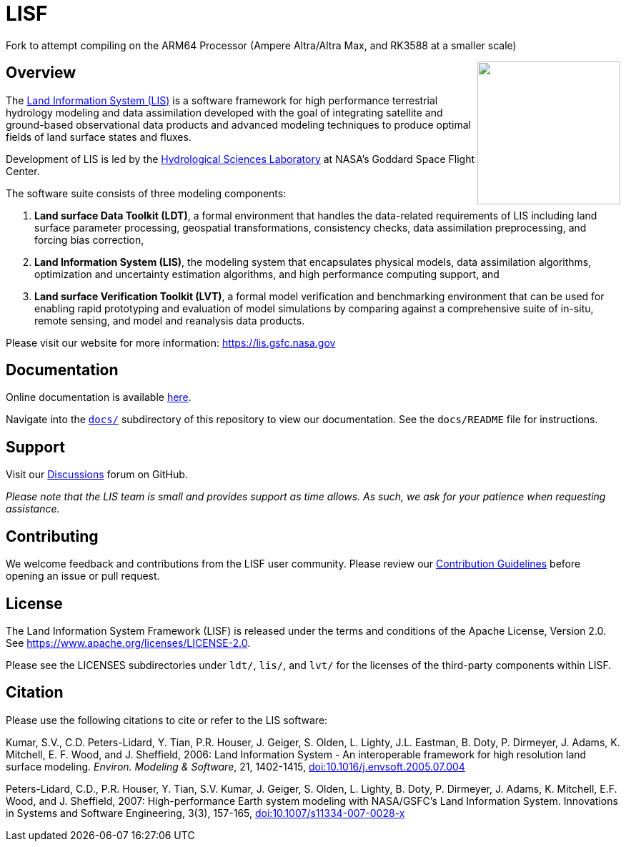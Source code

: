 = LISF

Fork to attempt compiling on the ARM64 Processor (Ampere Altra/Altra Max, and RK3588 at a smaller scale)

ifdef::env-github[]
:tip-caption: :bulb:
:note-caption: :information_source:
:important-caption: :heavy_exclamation_mark:
:caution-caption: :fire:
:warning-caption: :warning:
endif::[]

:url-lis-website: https://lis.gsfc.nasa.gov
:url-hsl-website: https://earth.gsfc.nasa.gov/hydro

// HTML passthrough to float LIS logo to the right
++++
<img src="docs/public_testcase_walkthrough/images/lisf_logo.png" align="right" width="200px">
++++

== Overview

The link:{url-lis-website}[Land Information System (LIS)] is a software framework for high performance terrestrial hydrology modeling and data assimilation developed with the goal of integrating satellite and ground-based observational data products and advanced modeling techniques to produce optimal fields of land surface states and fluxes.

Development of LIS is led by the link:{url-hsl-website}[Hydrological Sciences Laboratory] at NASA's Goddard Space Flight Center.

The software suite consists of three modeling components:

. *Land surface Data Toolkit (LDT)*, a formal environment that handles the data-related requirements of LIS including land surface parameter processing, geospatial transformations, consistency checks, data assimilation preprocessing, and forcing bias correction,
. *Land Information System (LIS)*, the modeling system that encapsulates physical models, data assimilation algorithms, optimization and uncertainty estimation algorithms, and high performance computing support, and
. *Land surface Verification Toolkit (LVT)*, a formal model verification and benchmarking environment that can be used for enabling rapid prototyping and evaluation of model simulations by comparing against a comprehensive suite of in-situ, remote sensing, and model and reanalysis data products.

Please visit our website for more information: {url-lis-website}

== Documentation

Online documentation is available link:https://nasa-lis.github.io/LISF/[here].

Navigate into the link:https://github.com/NASA-LIS/LISF/tree/master/docs[`docs/`] subdirectory of this repository to view our documentation. See the `docs/README` file for instructions.

== Support

Visit our link:https://github.com/NASA-LIS/LISF/discussions[Discussions] forum on GitHub.

_Please note that the LIS team is small and provides support as time allows. As such, we ask for your patience when requesting assistance._

== Contributing

We welcome feedback and contributions from the LISF user community. Please review our link:https://github.com/NASA-LIS/LISF/blob/master/CONTRIBUTING.md[Contribution Guidelines] before opening an issue or pull request.

== License

The Land Information System Framework (LISF) is released under the terms and conditions of the Apache License, Version 2.0.  See https://www.apache.org/licenses/LICENSE-2.0.

Please see the LICENSES subdirectories under `ldt/`, `lis/`, and `lvt/` for the licenses of the third-party components within LISF.

== Citation

Please use the following citations to cite or refer to the LIS software:

Kumar, S.V., C.D. Peters-Lidard, Y. Tian, P.R. Houser, J. Geiger, S. Olden, L. Lighty, J.L. Eastman, B. Doty, P. Dirmeyer, J. Adams, K. Mitchell, E. F. Wood, and J. Sheffield, 2006: Land Information System - An interoperable framework for high resolution land surface modeling. _Environ. Modeling & Software_, 21, 1402-1415, link:https://doi.org/10.1016/j.envsoft.2005.07.004[doi:10.1016/j.envsoft.2005.07.004]

Peters-Lidard, C.D., P.R. Houser, Y. Tian, S.V. Kumar, J. Geiger, S. Olden, L. Lighty, B. Doty, P. Dirmeyer, J. Adams, K. Mitchell, E.F. Wood, and J. Sheffield, 2007: High-performance Earth system modeling with NASA/GSFC's Land Information System. Innovations in Systems and Software Engineering, 3(3), 157-165, link:https://doi.org/10.1007/s11334-007-0028-x[doi:10.1007/s11334-007-0028-x]
